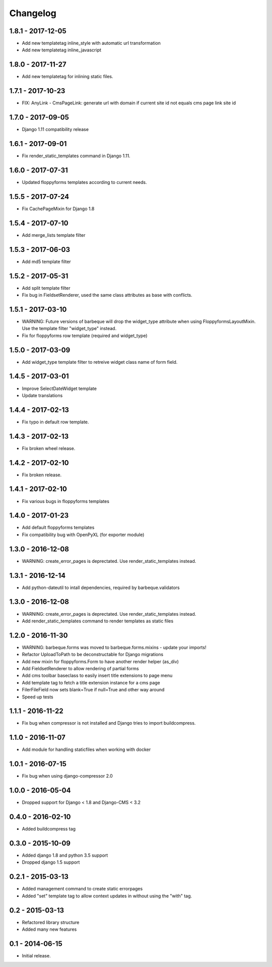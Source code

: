 Changelog
=========

1.8.1 - 2017-12-05
------------------

* Add new templatetag inline_style with automatic url transformation
* Add new templatetag inline_javascript


1.8.0 - 2017-11-27
------------------

* Add new templatetag for inlining static files.


1.7.1 - 2017-10-23
------------------

* FIX: AnyLink - CmsPageLink: generate url with domain if current site id not equals cms page link site id


1.7.0 - 2017-09-05
------------------

* Django 1.11 compatibility release


1.6.1 - 2017-09-01
------------------

* Fix render_static_templates command in Django 1.11.


1.6.0 - 2017-07-31
------------------

* Updated floppyforms templates according to current needs.


1.5.5 - 2017-07-24
------------------

* Fix CachePageMixin for Django 1.8


1.5.4 - 2017-07-10
------------------

* Add merge_lists template filter


1.5.3 - 2017-06-03
------------------

* Add md5 template filter


1.5.2 - 2017-05-31
------------------

* Add split template filter
* Fix bug in FieldsetRenderer, used the same class attributes as base with conflicts.


1.5.1 - 2017-03-10
------------------

* WARNING: Future versions of barbeque will drop the widget_type attribute when
  using FloppyformsLayoutMixin. Use the template filter "widget_type" instead.
* Fix for floppyforms row template (required and widget_type)


1.5.0 - 2017-03-09
------------------

* Add widget_type template filter to retreive widget class name of form field.


1.4.5 - 2017-03-01
------------------

* Improve SelectDateWidget template
* Update translations


1.4.4 - 2017-02-13
------------------

* Fix typo in default row template.


1.4.3 - 2017-02-13
------------------

* Fix broken wheel release.


1.4.2 - 2017-02-10
------------------

* Fix broken release.


1.4.1 - 2017-02-10
------------------

* Fix various bugs in floppyforms templates


1.4.0 - 2017-01-23
------------------

* Add default floppyforms templates
* Fix compatibility bug with OpenPyXL (for exporter module)


1.3.0 - 2016-12-08
------------------

* WARNING: create_error_pages is deprectated. Use render_static_templates instead.


1.3.1 - 2016-12-14
------------------

* Add python-dateutil to intall dependencies, required by barbeque.validators


1.3.0 - 2016-12-08
------------------

* WARNING: create_error_pages is deprectated. Use render_static_templates instead.
* Add render_static_templates command to render templates as static files


1.2.0 - 2016-11-30
------------------

* WARNING: barbeque.forms was moved to barbeque.forms.mixins - update your imports!
* Refactor UploadToPath to be deconstructable for Django migrations
* Add new mixin for floppyforms.Form to have another render helper (as_div)
* Add FieldsetRenderer to allow rendering of partial forms
* Add cms toolbar baseclass to easily insert title extensions to page menu
* Add template tag to fetch a title extension instance for a cms page
* FilerFileField now sets blank=True if null=True and other way around
* Speed up tests


1.1.1 - 2016-11-22
------------------

* Fix bug when compressor is not installed and Django tries to import buildcompress.


1.1.0 - 2016-11-07
------------------

* Add module for handling staticfiles when working with docker


1.0.1 - 2016-07-15
------------------

* Fix bug when using django-compressor 2.0


1.0.0 - 2016-05-04
------------------

* Dropped support for Django < 1.8 and Django-CMS < 3.2


0.4.0 - 2016-02-10
------------------

* Added buildcompress tag


0.3.0 - 2015-10-09
------------------

* Added django 1.8 and python 3.5 support
* Dropped django 1.5 support


0.2.1 - 2015-03-13
------------------

* Added management command to create static errorpages
* Added "set" template tag to allow context updates in without using the "with" tag.


0.2 - 2015-03-13
----------------

* Refactored library structure
* Added many new features


0.1 - 2014-06-15
----------------

* Initial release.
